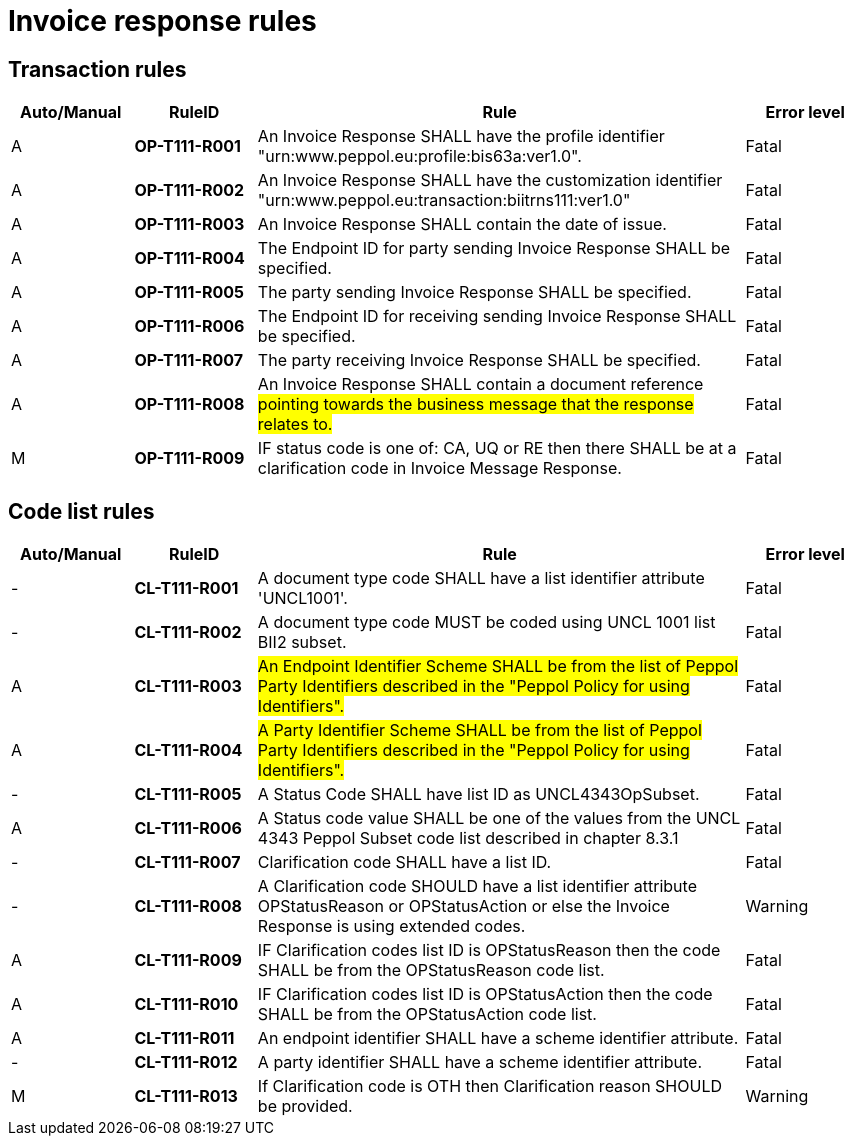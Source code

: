 = Invoice response rules

== Transaction rules

[cols="^1,1s,4,1",options="header"]
|====
|Auto/Manual
|RuleID
|Rule
|Error level
|A|OP-T111-R001	|An Invoice Response SHALL have the profile identifier "urn:www.peppol.eu:profile:bis63a:ver1.0".	|Fatal
|A|OP-T111-R002	|An Invoice Response SHALL have the customization identifier "urn:www.peppol.eu:transaction:biitrns111:ver1.0"	|Fatal
|A|OP-T111-R003	|An Invoice Response SHALL contain the date of issue.	|Fatal
|A|OP-T111-R004	|The Endpoint ID for party sending Invoice Response SHALL be specified.	|Fatal
|A|OP-T111-R005	|The party sending Invoice Response SHALL be specified.	|Fatal
|A|OP-T111-R006	|The Endpoint ID for receiving sending Invoice Response SHALL be specified.	|Fatal
|A|OP-T111-R007	|The party receiving Invoice Response SHALL be specified.	|Fatal
|A|OP-T111-R008	|An Invoice Response SHALL contain a document reference #pointing towards the business message that the response relates to.#	|Fatal
|M|OP-T111-R009	|IF status code is one of: CA, UQ or RE then there SHALL be at a clarification code in Invoice Message Response.	|Fatal
|====

== Code list rules

[cols="^1,1s,4,1",options="header"]
|====
|Auto/Manual
|RuleID
|Rule
|Error level
|-|CL-T111-R001	|A document type code SHALL have a list identifier attribute 'UNCL1001'.	|Fatal
|-|CL-T111-R002	|A document type code MUST be coded using UNCL 1001 list BII2 subset.	|Fatal
|A|CL-T111-R003	|#An Endpoint Identifier Scheme SHALL be from the list of Peppol Party Identifiers described in the "Peppol Policy for using Identifiers".#	|Fatal
|A|CL-T111-R004	|#A Party Identifier Scheme SHALL be from the list of Peppol Party Identifiers described in the "Peppol Policy for using Identifiers".#	|Fatal
|-|CL-T111-R005	|A Status Code SHALL have list ID as UNCL4343OpSubset.	|Fatal
|A|CL-T111-R006	|A Status code value SHALL be one of the values from the UNCL 4343 Peppol Subset code list described in chapter 8.3.1	|Fatal
|-|CL-T111-R007	|Clarification code SHALL have a list ID.	|Fatal
|-|CL-T111-R008	|A Clarification code SHOULD have a list identifier attribute OPStatusReason or OPStatusAction or else the Invoice Response is using extended codes.	|Warning
|A|CL-T111-R009	|IF Clarification codes list ID is OPStatusReason then the code SHALL be from the OPStatusReason code list.	|Fatal
|A|CL-T111-R010	|IF Clarification codes list ID is OPStatusAction then the code SHALL be from the OPStatusAction code list.	|Fatal
|A|CL-T111-R011	|An endpoint identifier SHALL have a scheme identifier attribute.	|Fatal
|-|CL-T111-R012	|A party identifier SHALL have a scheme identifier attribute.	|Fatal
|M|CL-T111-R013	|If Clarification code is OTH then Clarification reason SHOULD be provided.	|Warning
|====
